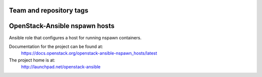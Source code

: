 ========================
Team and repository tags
========================

.. image:: http://governance.openstack.org/badges/openstack-ansible-nspawn_hosts.svg
    :target: http://governance.openstack.org/reference/tags/index.html

.. Change things from this point on

===========================
OpenStack-Ansible nspawn hosts
===========================

Ansible role that configures a host for running nspawn containers.

Documentation for the project can be found at:
  https://docs.openstack.org/openstack-ansible-nspawn_hosts/latest

The project home is at:
  http://launchpad.net/openstack-ansible
